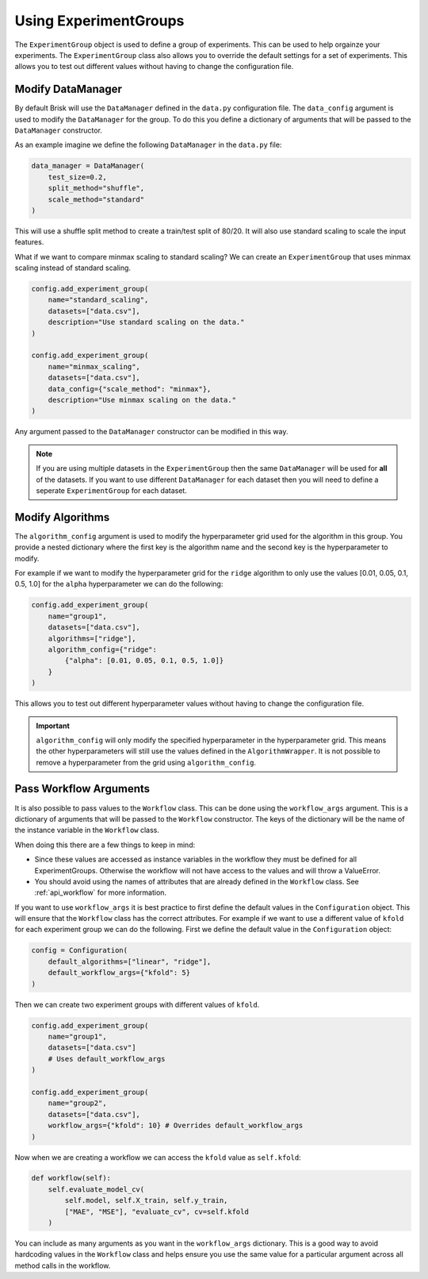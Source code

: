 .. _using_experiment_groups:

Using ExperimentGroups
======================

The ``ExperimentGroup`` object is used to define a group of experiments. This can be used
to help orgainze your experiments. The ``ExperimentGroup`` class also allows you to override
the default settings for a set of experiments. This allows you to test out different values
without having to change the configuration file.


Modify DataManager
------------------
By default Brisk will use the ``DataManager`` defined in the ``data.py`` configuration file.
The ``data_config`` argument is used to modify the ``DataManager`` for the group.
To do this you define a dictionary of arguments that will be passed to the ``DataManager``
constructor.

As an example imagine we define the following ``DataManager`` in the ``data.py`` file:

.. code-block:: python

    data_manager = DataManager(
        test_size=0.2,
        split_method="shuffle",
        scale_method="standard"
    )

This will use a shuffle split method to create a train/test split of 80/20. It will also
use standard scaling to scale the input features.

What if we want to compare minmax scaling to standard scaling? We can create an 
``ExperimentGroup`` that uses minmax scaling instead of standard scaling.

.. code-block:: python

    config.add_experiment_group(
        name="standard_scaling",
        datasets=["data.csv"],
        description="Use standard scaling on the data."
    )

    config.add_experiment_group(
        name="minmax_scaling",
        datasets=["data.csv"],
        data_config={"scale_method": "minmax"},
        description="Use minmax scaling on the data."
    )

Any argument passed to the ``DataManager`` constructor can be modified in this way.

.. note::
    If you are using multiple datasets in the ``ExperimentGroup`` then the same 
    ``DataManager`` will be used for **all** of the datasets. If you want to use different
    ``DataManager`` for each dataset then you will need to define a seperate 
    ``ExperimentGroup`` for each dataset.


Modify Algorithms
-----------------
The ``algorithm_config`` argument is used to modify the hyperparameter grid used
for the algorithm in this group. You provide a nested dictionary where the first key
is the algorithm name and the second key is the hyperparameter to modify.

For example if we want to modify the hyperparameter grid for the ``ridge`` algorithm
to only use the values [0.01, 0.05, 0.1, 0.5, 1.0] for the ``alpha`` hyperparameter
we can do the following:

.. code-block:: python

    config.add_experiment_group(
        name="group1",
        datasets=["data.csv"],
        algorithms=["ridge"],
        algorithm_config={"ridge": 
            {"alpha": [0.01, 0.05, 0.1, 0.5, 1.0]}
        }
    )

This allows you to test out different hyperparameter values without having to change the
configuration file.

.. important::
    ``algorithm_config`` will only modify the specified hyperparameter in the 
    hyperparameter grid. This means the other hyperparameters will still use the 
    values defined in the ``AlgorithmWrapper``. It is not possible to remove a 
    hyperparameter from the grid using ``algorithm_config``.


Pass Workflow Arguments
-----------------------
It is also possible to pass values to the ``Workflow`` class. This can be done using the
``workflow_args`` argument. This is a dictionary of arguments that will be passed to the
``Workflow`` constructor. The keys of the dictionary will be the name of the instance variable
in the ``Workflow`` class.

When doing this there are a few things to keep in mind:

- Since these values are accessed as instance variables in the workflow they must be defined for all ExperimentGroups. Otherwise the workflow will not have access to the values and will throw a ValueError.

- You should avoid using the names of attributes that are already defined in the ``Workflow`` class. See :ref:`api_workflow` for more information.

If you want to use ``workflow_args`` it is best practice to first define the default values
in the ``Configuration`` object. This will ensure that the ``Workflow`` class has the
correct attributes. For example if we want to use a different value of ``kfold`` for each
experiment group we can do the following. First we define the default value in the 
``Configuration`` object:

.. code-block:: python

    config = Configuration(
        default_algorithms=["linear", "ridge"],
        default_workflow_args={"kfold": 5}
    )

Then we can create two experiment groups with different values of ``kfold``.

.. code-block:: python

    config.add_experiment_group(
        name="group1",
        datasets=["data.csv"]
        # Uses default_workflow_args
    )

    config.add_experiment_group(
        name="group2",
        datasets=["data.csv"],
        workflow_args={"kfold": 10} # Overrides default_workflow_args
    )

Now when we are creating a workflow we can access the ``kfold`` value as ``self.kfold``:

.. code-block:: python

    def workflow(self):
        self.evaluate_model_cv(
            self.model, self.X_train, self.y_train, 
            ["MAE", "MSE"], "evaluate_cv", cv=self.kfold
        )

You can include as many arguments as you want in the ``workflow_args`` dictionary.
This is a good way to avoid hardcoding values in the ``Workflow`` class and helps
ensure you use the same value for a particular argument across all method calls in
the workflow.
